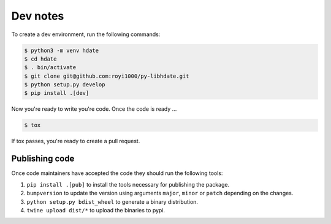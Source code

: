 Dev notes
=========

To create a dev environment, run the following commands:

.. code :: shell

   $ python3 -m venv hdate
   $ cd hdate
   $ . bin/activate
   $ git clone git@github.com:royi1000/py-libhdate.git
   $ python setup.py develop
   $ pip install .[dev]

Now you're ready to write you're code.
Once the code is ready ...

.. code :: shell

   $ tox

If tox passes, you're ready to create a pull request.

Publishing code
***************
Once code maintainers have accepted the code they should run the following tools:

1. ``pip install .[pub]`` to install the tools necessary for publishing the package.
2. ``bumpversion`` to update the version using arguments ``major``, ``minor`` or ``patch`` depending on the changes.
3. ``python setup.py bdist_wheel`` to generate a binary distribution.
4. ``twine upload dist/*`` to upload the binaries to pypi.
